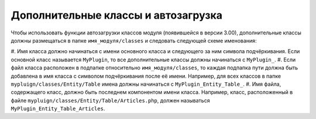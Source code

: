 Дополнительные классы и автозагрузка
====================================

Чтобы использовать функции автозагрузки классов модуля (появившейся в версии 3.00), дополнительные
классы должны размещаться в папке ``имя_модуля/classes`` и следовать следующей схеме именования:

#. Имя класса должно начинаться с имени основного класса и следующего за ним символа подчёркивания.
Если основной класс называется ``MyPlugin``, то все дополнительные классы должны начинаться с
``MyPlugin_``.
#. Если файл класса расположен в подпапке относительно ``имя_модуля/classes``, то каждая подпапка
пути должна быть добавлена в имя класса с символом подчёркивания после её имени. Например, для всех
классов в папке ``mypluign/classes/Entity/Table`` имена должны начинаться с
``MyPlugin_Entity_Table_``.
#. Имя файла, содержащего класс, должно быть последнем компонентом имени класса. Например, класс,
расположенный в файле ``mypluign/classes/Entity/Table/Articles.php``, должен называться
``MyPlugin_Entity_Table_Articles``.
